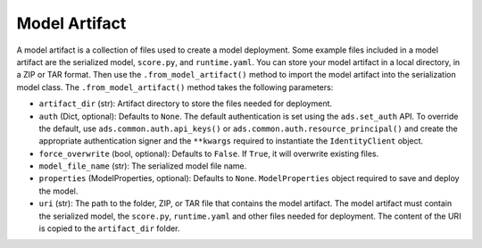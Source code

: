 Model Artifact
--------------

A model artifact is a collection of files used to create a model deployment. Some example files included in a model artifact are the serialized model, ``score.py``, and ``runtime.yaml``. You can store your model artifact in a local directory, in a ZIP or TAR format. Then use the ``.from_model_artifact()`` method to import the model artifact into the serialization model class. The ``.from_model_artifact()`` method takes the following parameters:

* ``artifact_dir`` (str): Artifact directory to store the files needed for deployment.
* ``auth`` (Dict, optional): Defaults to ``None``. The default authentication is set using the ``ads.set_auth`` API. To override the default, use ``ads.common.auth.api_keys()`` or ``ads.common.auth.resource_principal()`` and create the appropriate authentication signer and the ``**kwargs`` required to instantiate the ``IdentityClient`` object.
* ``force_overwrite`` (bool, optional): Defaults to ``False``. If ``True``, it will overwrite existing files.
* ``model_file_name`` (str): The serialized model file name.
* ``properties`` (ModelProperties, optional): Defaults to ``None``. ``ModelProperties`` object required to save and deploy the model.
* ``uri`` (str): The path to the folder, ZIP, or TAR file that contains the model artifact. The model artifact must contain the serialized model, the ``score.py``, ``runtime.yaml`` and other files needed for deployment. The content of the URI is copied to the ``artifact_dir`` folder.

